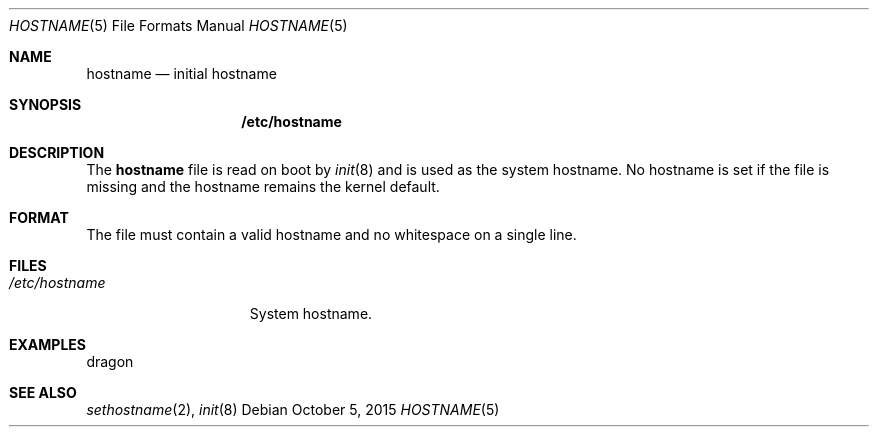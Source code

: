 .Dd $Mdocdate: October 5 2015 $
.Dt HOSTNAME 5
.Os
.Sh NAME
.Nm hostname
.Nd initial hostname
.Sh SYNOPSIS
.Nm /etc/hostname
.Sh DESCRIPTION
The
.Nm hostname
file is read on boot by
.Xr init 8
and is used as the system hostname.  No hostname is set if the file is missing
and the hostname remains the kernel default.
.Sh FORMAT
The file must contain a valid hostname and no whitespace on a single line.
.Sh FILES
.Bl -tag -width "/etc/hostname" -compact
.It Pa /etc/hostname
System hostname.
.El
.Sh EXAMPLES
.Bd -literal
dragon
.Ed
.Sh SEE ALSO
.Xr sethostname 2 ,
.Xr init 8
